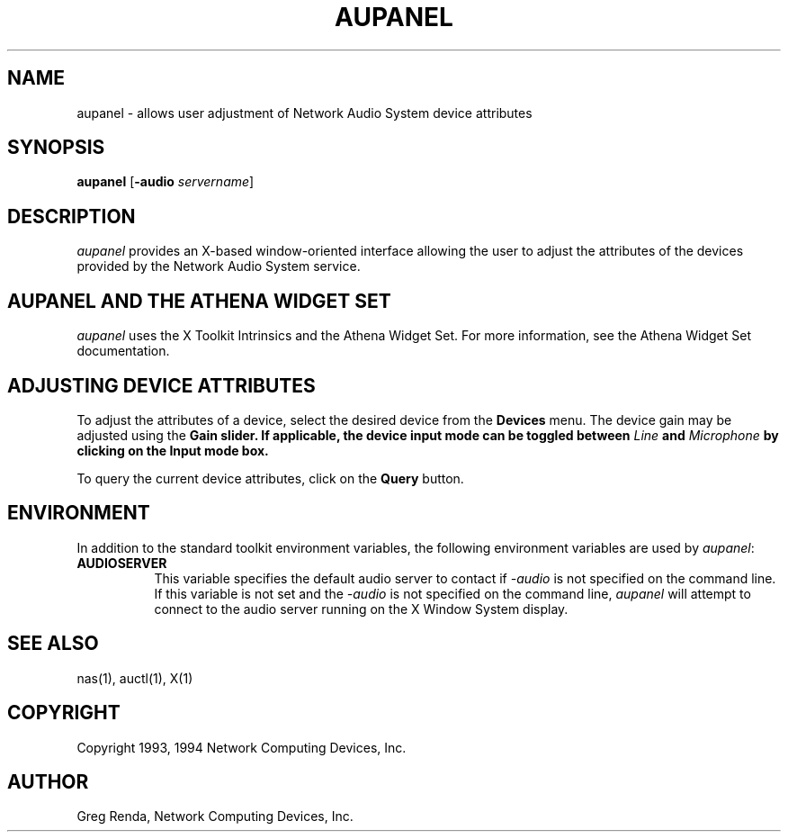 .\" $NCDId: @(#)aupanel.man,v 1.6 1994/06/01 17:40:48 greg Exp $
.TH AUPANEL 1 "" ""
.SH NAME
aupanel \- allows user adjustment of Network Audio System device attributes
.IX aupanel#(1) "" "\fLaupanel\fP(1)"
.SH SYNOPSIS
\fBaupanel\fP [\fB\-audio\fP \fIservername\fP]
.SH DESCRIPTION
\fIaupanel\fP provides an X-based window-oriented interface allowing the user
to adjust the attributes of the devices provided by the Network Audio System service.
.SH AUPANEL AND THE ATHENA WIDGET SET
\fIaupanel\fP uses the X Toolkit Intrinsics and the Athena Widget Set.
For more information, see the Athena Widget Set documentation.
.SH ADJUSTING DEVICE ATTRIBUTES
To adjust the attributes of a device, select the desired device from the
\fBDevices\fP menu.  The device gain may be adjusted using the \fBGain\bP
slider.  If applicable, the device input mode can be toggled between
\fILine\fP and \fIMicrophone\fP by clicking on the \fBInput mode\fP box.
.PP
To query the current device attributes, click on the \fBQuery\fP button.
.SH ENVIRONMENT
In addition to the standard toolkit environment variables, the
following environment variables are used by \fIaupanel\fP:
.IP \fBAUDIOSERVER\fP 8
This variable specifies the default audio server to contact if \fI\-audio\fP
is not specified on the command line.  If this variable is not set and
the \fI\-audio\fP is not specified on the command line, \fIaupanel\fP
will attempt to connect to the audio server running on the
X Window System display.
.SH "SEE ALSO"
nas(1), auctl(1), X(1)
.SH COPYRIGHT
Copyright 1993, 1994 Network Computing Devices, Inc.
.SH AUTHOR
Greg Renda, Network Computing Devices, Inc.
